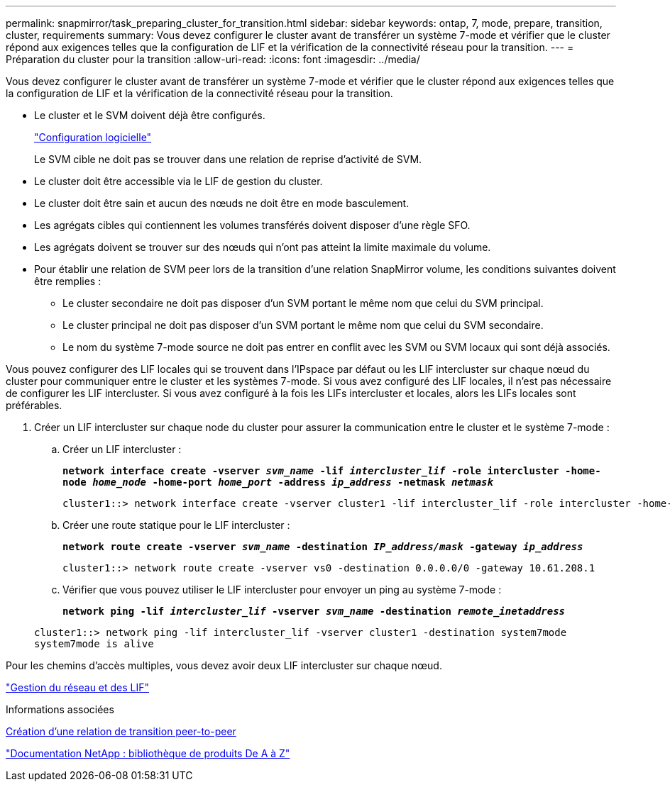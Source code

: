 ---
permalink: snapmirror/task_preparing_cluster_for_transition.html 
sidebar: sidebar 
keywords: ontap, 7, mode, prepare, transition, cluster, requirements 
summary: Vous devez configurer le cluster avant de transférer un système 7-mode et vérifier que le cluster répond aux exigences telles que la configuration de LIF et la vérification de la connectivité réseau pour la transition. 
---
= Préparation du cluster pour la transition
:allow-uri-read: 
:icons: font
:imagesdir: ../media/


[role="lead"]
Vous devez configurer le cluster avant de transférer un système 7-mode et vérifier que le cluster répond aux exigences telles que la configuration de LIF et la vérification de la connectivité réseau pour la transition.

* Le cluster et le SVM doivent déjà être configurés.
+
https://docs.netapp.com/ontap-9/topic/com.netapp.doc.dot-cm-ssg/home.html["Configuration logicielle"]

+
Le SVM cible ne doit pas se trouver dans une relation de reprise d'activité de SVM.

* Le cluster doit être accessible via le LIF de gestion du cluster.
* Le cluster doit être sain et aucun des nœuds ne doit être en mode basculement.
* Les agrégats cibles qui contiennent les volumes transférés doivent disposer d'une règle SFO.
* Les agrégats doivent se trouver sur des nœuds qui n'ont pas atteint la limite maximale du volume.
* Pour établir une relation de SVM peer lors de la transition d'une relation SnapMirror volume, les conditions suivantes doivent être remplies :
+
** Le cluster secondaire ne doit pas disposer d'un SVM portant le même nom que celui du SVM principal.
** Le cluster principal ne doit pas disposer d'un SVM portant le même nom que celui du SVM secondaire.
** Le nom du système 7-mode source ne doit pas entrer en conflit avec les SVM ou SVM locaux qui sont déjà associés.




Vous pouvez configurer des LIF locales qui se trouvent dans l'IPspace par défaut ou les LIF intercluster sur chaque nœud du cluster pour communiquer entre le cluster et les systèmes 7-mode. Si vous avez configuré des LIF locales, il n'est pas nécessaire de configurer les LIF intercluster. Si vous avez configuré à la fois les LIFs intercluster et locales, alors les LIFs locales sont préférables.

. Créer un LIF intercluster sur chaque node du cluster pour assurer la communication entre le cluster et le système 7-mode :
+
.. Créer un LIF intercluster :
+
`*network interface create -vserver _svm_name_ -lif _intercluster_lif_ -role intercluster -home-node _home_node_ -home-port _home_port_ -address _ip_address_ -netmask _netmask_*`

+
[listing]
----
cluster1::> network interface create -vserver cluster1 -lif intercluster_lif -role intercluster -home-node cluster1-01 -home-port e0c -address 192.0.2.130 -netmask 255.255.255.0
----
.. Créer une route statique pour le LIF intercluster :
+
`*network route create -vserver _svm_name_ -destination _IP_address/mask_ -gateway _ip_address_*`

+
[listing]
----
cluster1::> network route create -vserver vs0 -destination 0.0.0.0/0 -gateway 10.61.208.1
----
.. Vérifier que vous pouvez utiliser le LIF intercluster pour envoyer un ping au système 7-mode :
+
`*network ping -lif _intercluster_lif_ -vserver _svm_name_ -destination _remote_inetaddress_*`

+
[listing]
----
cluster1::> network ping -lif intercluster_lif -vserver cluster1 -destination system7mode
system7mode is alive
----




Pour les chemins d'accès multiples, vous devez avoir deux LIF intercluster sur chaque nœud.

https://docs.netapp.com/us-en/ontap/networking/index.html["Gestion du réseau et des LIF"]

.Informations associées
xref:task_creating_a_transition_peering_relationship.adoc[Création d'une relation de transition peer-to-peer]

https://mysupport.netapp.com/site/docs-and-kb["Documentation NetApp : bibliothèque de produits De A à Z"]
